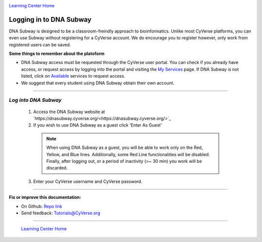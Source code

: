 |CyVerse logo|_

|Home_Icon|_
`Learning Center Home <http://learning.cyverse.org/>`_


Logging in to DNA Subway
------------------------
DNA Subway is designed to be a classroom-freindly approach to bioinformatics.
Unlike most CyVerse platforms, you can even use Subway without registering for
a CyVerse account. We do encourage you to register however, only work from
registered users can be saved.

.. #### Comment: short description

**Some things to remember about the platoform**


- DNA Subway access must be requested through the CyVerse user portal. You can
  check if you already have access, or request access by logging into the portal
  and visiting the `My Services <https://user.cyverse.org/services/mine>`_ page.
  If DNA Subway is not listed, click on `Available <https://user.cyverse.org/services/available>`_
  services to request access.
- We suggest that every student using DNA Subway obtain their own account.



----

*Log into DNA Subway*
~~~~~~~~~~~~~~~~~~~~~~~~~~~~~~~~~~~~~~~~~~~~~~~~~~~~~~~~~~~~~~~~~~~

  1. Access the DNA Subway website at `https://dnasubway.cyverse.org/<https://dnasubway.cyverse.org/>`_

  2. If you wish to use DNA Subway as a guest click 'Enter As Guest'

    .. Note::
       When using DNA Subway as a guest, you will be able to work only on the
       Red, Yellow, and Blue lines. Additionally, some Red Line functionalities
       will be disabled. Finally, after logging out, or a period of inactivity
       (>~ 30 min) you work will be discarded.

  3. Enter your CyVerse username and CyVerse password.

..
	#### Comment: Suggested style guide:
	1. Steps begin with a verb or preposition: Click on... OR Under the "Results Menu"
	2. Locations of files listed parenthetically, separated by carets, ultimate object in bold
	(Username > analyses > *output*)
	3. Buttons and/or keywords in bold: Click on **Apps** OR select **Arabidopsis**
	4. Primary menu titles in double quotes: Under "Input" choose...
	5. Secondary menu titles or headers in single quotes: For the 'Select Input' option choose...
	####


----

**Fix or improve this documentation:**

- On Github: `Repo link <https://github.com/CyVerse-learning-materials/dnasubway_guide>`_
- Send feedback: `Tutorials@CyVerse.org <Tutorials@CyVerse.org>`_

----

  |Home_Icon|_
  `Learning Center Home <http://learning.cyverse.org/>`_

.. |CyVerse logo| image:: ./img/cyverse_rgb.png
    :width: 500
    :height: 100
.. _CyVerse logo: http://learning.cyverse.org/
.. |Home_Icon| image:: ./img/homeicon.png
    :width: 25
    :height: 25
.. _Home_Icon: http://learning.cyverse.org/
